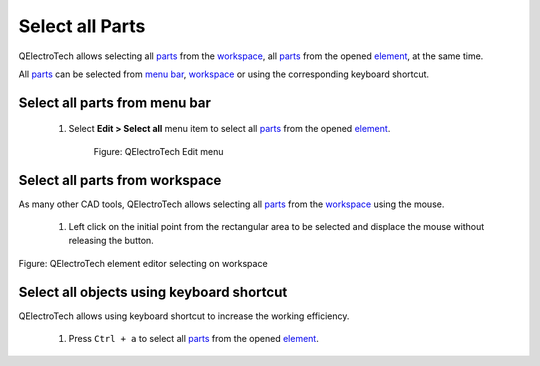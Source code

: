 .. _element/element_editor/edition/graphic/parts/select/select_all

==================
Select all Parts
==================

QElectroTech allows selecting all `parts`_ from the `workspace`_, all `parts`_ from the opened 
`element`_, at the same time. 

All `parts`_ can be selected from `menu bar`_, `workspace`_ or using the corresponding keyboard 
shortcut.

Select all parts from menu bar
~~~~~~~~~~~~~~~~~~~~~~~~~~~~~~~~

    1. Select **Edit > Select all** menu item to select all `parts`_ from the opened `element`_.

        .. figure:: ../../../../../../images/qet_element_editor_menu_edit.png
            :align: center

            Figure: QElectroTech Edit menu

Select all parts from workspace
~~~~~~~~~~~~~~~~~~~~~~~~~~~~~~~~~~

As many other CAD tools, QElectroTech allows selecting all `parts`_ from the `workspace`_ using the mouse. 

    1. Left click on the initial point from the rectangular area to be selected and displace the mouse without releasing the button.

.. figure:: ../../../../../../images/qet_element_editor_workspace_select_parts.png
   :align: center

   Figure: QElectroTech element editor selecting on workspace

Select all objects using keyboard shortcut
~~~~~~~~~~~~~~~~~~~~~~~~~~~~~~~~~~~~~~~~~~

QElectroTech allows using keyboard shortcut to increase the working efficiency.

    1. Press ``Ctrl + a`` to select all `parts`_ from the opened `element`_.

.. seealso::

    For more information about QElectroTech keyboard shortcut, refer to `menu bar`_ section.

.. _Menu bar: ../../../../../../element/element_editor/interface/menu_bar.html
.. _workspace: ../../../../../../element/element_editor/interface/workspace.html
.. _element: ../../../../../../element/index.html
.. _parts: ../../../../../../element/element_parts/index.html